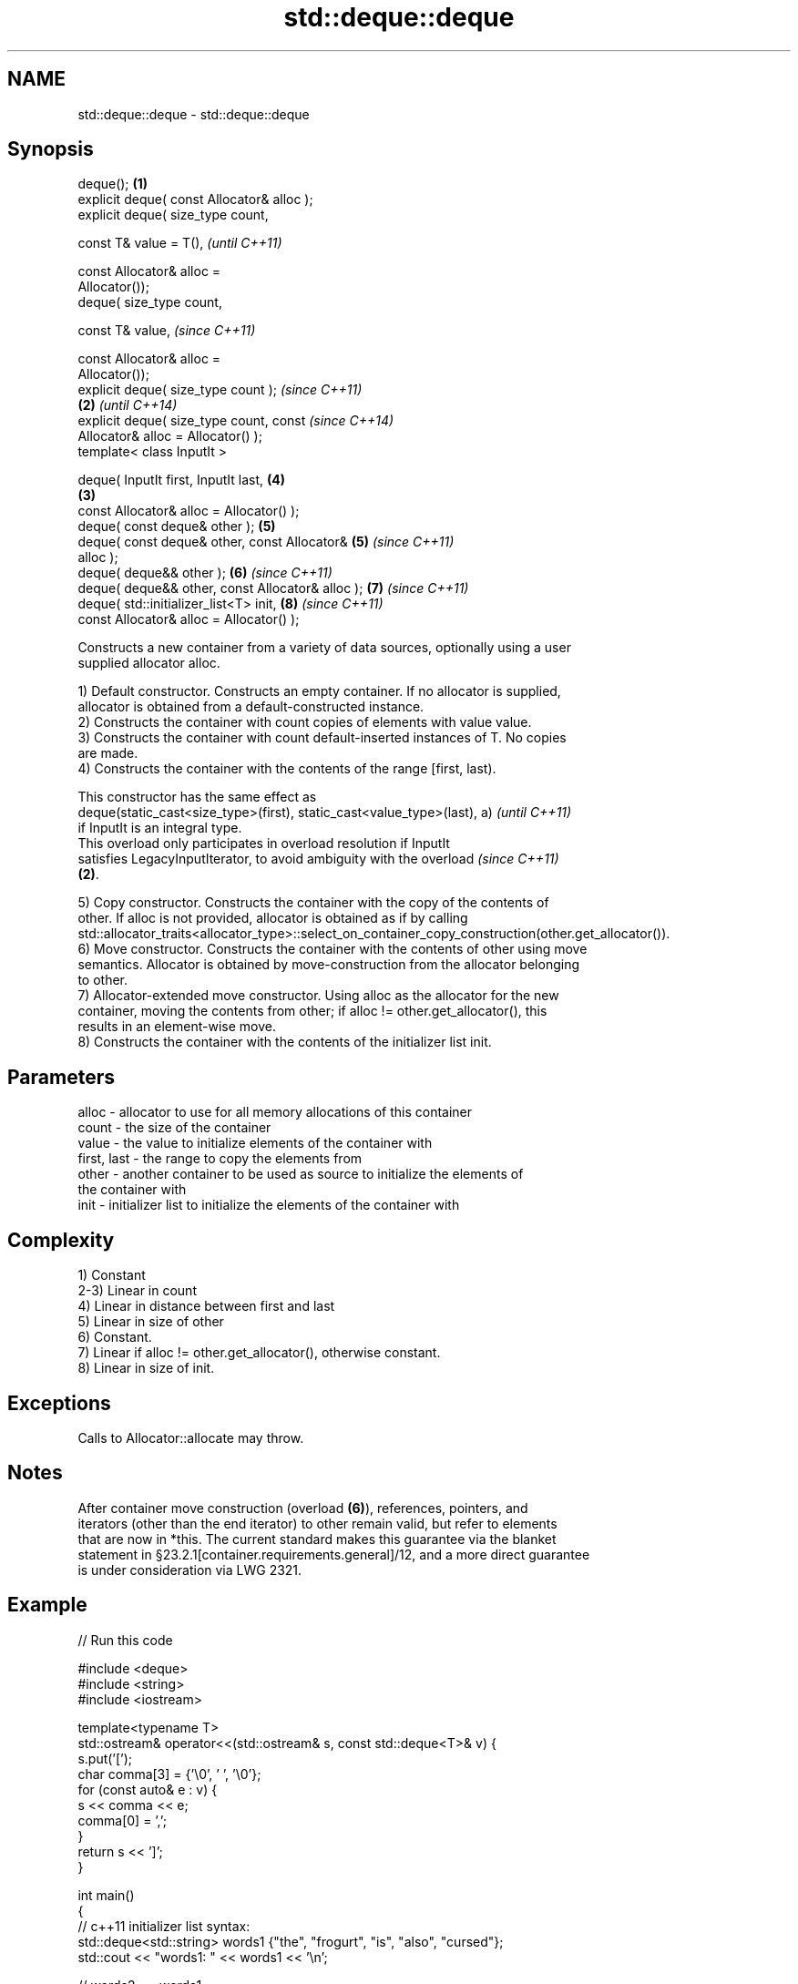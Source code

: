 .TH std::deque::deque 3 "2020.11.17" "http://cppreference.com" "C++ Standard Libary"
.SH NAME
std::deque::deque \- std::deque::deque

.SH Synopsis
   deque();                                         \fB(1)\fP
   explicit deque( const Allocator& alloc );
   explicit deque( size_type count,

                   const T& value = T(),                    \fI(until C++11)\fP

                   const Allocator& alloc =
   Allocator());
   deque( size_type count,

                   const T& value,                          \fI(since C++11)\fP

                   const Allocator& alloc =
   Allocator());
   explicit deque( size_type count );                                     \fI(since C++11)\fP
                                                    \fB(2)\fP                   \fI(until C++14)\fP
   explicit deque( size_type count, const                                 \fI(since C++14)\fP
   Allocator& alloc = Allocator() );
   template< class InputIt >

   deque( InputIt first, InputIt last,                      \fB(4)\fP
                                                        \fB(3)\fP
          const Allocator& alloc = Allocator() );
   deque( const deque& other );                             \fB(5)\fP
   deque( const deque& other, const Allocator&              \fB(5)\fP           \fI(since C++11)\fP
   alloc );
   deque( deque&& other );                                  \fB(6)\fP           \fI(since C++11)\fP
   deque( deque&& other, const Allocator& alloc );          \fB(7)\fP           \fI(since C++11)\fP
   deque( std::initializer_list<T> init,                    \fB(8)\fP           \fI(since C++11)\fP
          const Allocator& alloc = Allocator() );

   Constructs a new container from a variety of data sources, optionally using a user
   supplied allocator alloc.

   1) Default constructor. Constructs an empty container. If no allocator is supplied,
   allocator is obtained from a default-constructed instance.
   2) Constructs the container with count copies of elements with value value.
   3) Constructs the container with count default-inserted instances of T. No copies
   are made.
   4) Constructs the container with the contents of the range [first, last).

   This constructor has the same effect as
   deque(static_cast<size_type>(first), static_cast<value_type>(last), a) \fI(until C++11)\fP
   if InputIt is an integral type.
   This overload only participates in overload resolution if InputIt
   satisfies LegacyInputIterator, to avoid ambiguity with the overload    \fI(since C++11)\fP
   \fB(2)\fP.

   5) Copy constructor. Constructs the container with the copy of the contents of
   other. If alloc is not provided, allocator is obtained as if by calling
   std::allocator_traits<allocator_type>::select_on_container_copy_construction(other.get_allocator()).
   6) Move constructor. Constructs the container with the contents of other using move
   semantics. Allocator is obtained by move-construction from the allocator belonging
   to other.
   7) Allocator-extended move constructor. Using alloc as the allocator for the new
   container, moving the contents from other; if alloc != other.get_allocator(), this
   results in an element-wise move.
   8) Constructs the container with the contents of the initializer list init.

.SH Parameters

   alloc       - allocator to use for all memory allocations of this container
   count       - the size of the container
   value       - the value to initialize elements of the container with
   first, last - the range to copy the elements from
   other       - another container to be used as source to initialize the elements of
                 the container with
   init        - initializer list to initialize the elements of the container with

.SH Complexity

   1) Constant
   2-3) Linear in count
   4) Linear in distance between first and last
   5) Linear in size of other
   6) Constant.
   7) Linear if alloc != other.get_allocator(), otherwise constant.
   8) Linear in size of init.

.SH Exceptions

   Calls to Allocator::allocate may throw.

.SH Notes

   After container move construction (overload \fB(6)\fP), references, pointers, and
   iterators (other than the end iterator) to other remain valid, but refer to elements
   that are now in *this. The current standard makes this guarantee via the blanket
   statement in §23.2.1[container.requirements.general]/12, and a more direct guarantee
   is under consideration via LWG 2321.

.SH Example

   
// Run this code

 #include <deque>
 #include <string>
 #include <iostream>
  
 template<typename T>
 std::ostream& operator<<(std::ostream& s, const std::deque<T>& v) {
     s.put('[');
     char comma[3] = {'\\0', ' ', '\\0'};
     for (const auto& e : v) {
         s << comma << e;
         comma[0] = ',';
     }
     return s << ']';
 }
  
 int main()
 {
     // c++11 initializer list syntax:
     std::deque<std::string> words1 {"the", "frogurt", "is", "also", "cursed"};
     std::cout << "words1: " << words1 << '\\n';
  
     // words2 == words1
     std::deque<std::string> words2(words1.begin(), words1.end());
     std::cout << "words2: " << words2 << '\\n';
  
     // words3 == words1
     std::deque<std::string> words3(words1);
     std::cout << "words3: " << words3 << '\\n';
  
     // words4 is {"Mo", "Mo", "Mo", "Mo", "Mo"}
     std::deque<std::string> words4(5, "Mo");
     std::cout << "words4: " << words4 << '\\n';
 }

.SH Output:

 words1: [the, frogurt, is, also, cursed]
 words2: [the, frogurt, is, also, cursed]
 words3: [the, frogurt, is, also, cursed]
 words4: [Mo, Mo, Mo, Mo, Mo]

   Defect reports

   The following behavior-changing defect reports were applied retroactively to
   previously published C++ standards.

      DR    Applied to        Behavior as published        Correct behavior
   LWG 2193 C++11      the default constructor is explicit made non-explicit

.SH See also

   assign    assigns values to the container
             \fI(public member function)\fP 
   operator= assigns values to the container
             \fI(public member function)\fP 
